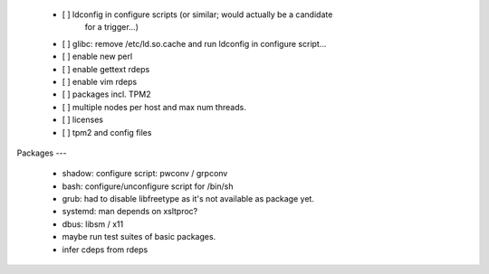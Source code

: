   * [ ] ldconfig in configure scripts (or similar; would actually be a candidate
        for a trigger...)

  * [ ] glibc: remove /etc/ld.so.cache and run ldconfig in configure script...

  * [ ] enable new perl

  * [ ] enable gettext rdeps

  * [ ] enable vim rdeps

  * [ ] packages incl. TPM2

  * [ ] multiple nodes per host and max num threads.

  * [ ] licenses

  * [ ] tpm2 and config files


Packages
---

  * shadow: configure script: pwconv / grpconv

  * bash: configure/unconfigure script for /bin/sh

  * grub: had to disable libfreetype as it's not available as package yet.

  * systemd: man depends on xsltproc?

  * dbus: libsm / x11

  * maybe run test suites of basic packages.

  * infer cdeps from rdeps
